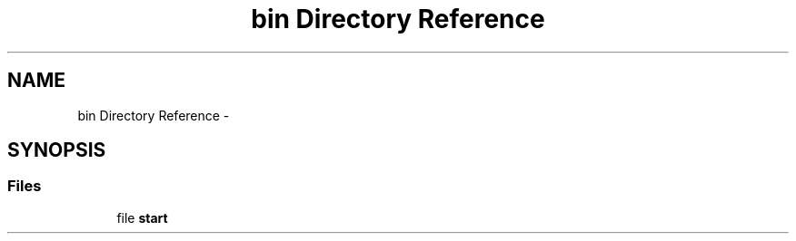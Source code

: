 .TH "bin Directory Reference" 3 "Thu Mar 31 2016" "My Project" \" -*- nroff -*-
.ad l
.nh
.SH NAME
bin Directory Reference \- 
.SH SYNOPSIS
.br
.PP
.SS "Files"

.in +1c
.ti -1c
.RI "file \fBstart\fP"
.br
.in -1c
